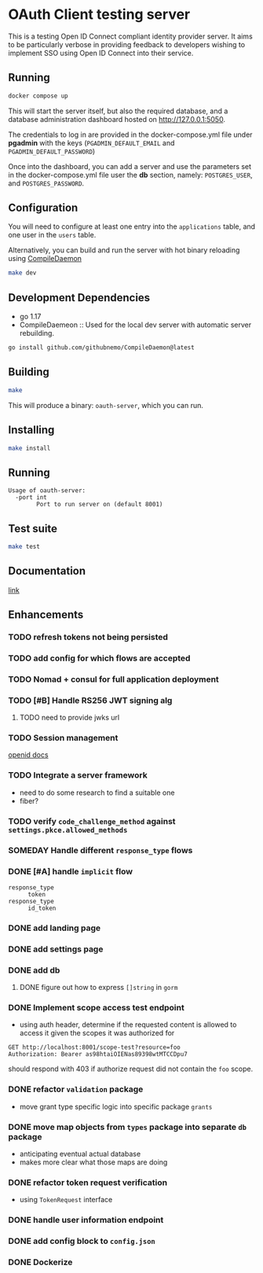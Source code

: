 * OAuth Client testing server
This is a testing Open ID Connect compliant identity provider server. It aims to be particularly verbose in providing feedback to developers wishing to implement SSO using Open ID Connect into their service.

** Running

#+BEGIN_SRC sh
docker compose up
#+END_SRC

This will start the server itself, but also the required database, and a database administration
dashboard hosted on http://127.0.0.1:5050.

The credentials to log in are provided in the docker-compose.yml file under *pgadmin* with the keys (~PGADMIN_DEFAULT_EMAIL~
and ~PGADMIN_DEFAULT_PASSWORD~)

Once into the dashboard, you can add a server and use the parameters set in the docker-compose.yml file user the
*db* section, namely: ~POSTGRES_USER~, and ~POSTGRES_PASSWORD~.

** Configuration
You will need to configure at least one entry into the ~applications~ table, and one user in the ~users~ table.

Alternatively, you can build and run the server with hot binary reloading using [[https://github.com/githubnemo/CompileDaemon][CompileDaemon]]
#+BEGIN_SRC sh
make dev
#+END_SRC

** Development Dependencies
- go 1.17
- CompileDaemeon :: Used for the local dev server with automatic server rebuilding.
#+BEGIN_SRC sh
go install github.com/githubnemo/CompileDaemon@latest
#+END_SRC

** Building
#+begin_src sh
make
#+end_src

This will produce a binary: =oauth-server=, which you can run.

** Installing
#+BEGIN_SRC sh
make install
#+END_SRC

** Running
#+begin_src
Usage of oauth-server:
  -port int
    	Port to run server on (default 8001)
#+end_src

** Test suite
#+BEGIN_SRC sh
make test
#+END_SRC

** Documentation
[[file:Docs.org][link]]

** Enhancements
*** TODO refresh tokens not being persisted
*** TODO add config for which flows are accepted
*** TODO Nomad + consul for full application deployment
*** TODO [#B] Handle RS256 JWT signing alg
**** TODO need to provide jwks url
*** TODO Session management
[[https://openid.net/specs/openid-connect-session-1_0.html][openid docs]]
*** TODO Integrate a server framework
- need to do some research to find a suitable one
- fiber?
*** TODO verify =code_challenge_method= against ~settings.pkce.allowed_methods~
*** SOMEDAY Handle different =response_type= flows
*** DONE [#A] handle ~implicit~ flow
- =response_type= :: ~token~
- =response_type= :: ~id_token~
*** DONE add landing page
*** DONE add settings page
*** DONE add db
**** DONE figure out how to express =[]string= in ~gorm~
*** DONE Implement scope access test endpoint
- using auth header, determine if the requested content is allowed to access it given the scopes it was authorized for
#+BEGIN_SRC restclient
GET http://localhost:8001/scope-test?resource=foo
Authorization: Bearer as98htaiOIENas89398wtMTCCDpu7
#+END_SRC

should respond with 403 if authorize request did not contain the ~foo~ scope.
*** DONE refactor =validation= package
- move grant type specific logic into specific package =grants=
*** DONE move map objects from =types= package into separate =db= package
- anticipating eventual actual database
- makes more clear what those maps are doing
*** DONE refactor token request verification
- using =TokenRequest= interface
*** DONE handle user information endpoint
*** DONE add config block to ~config.json~
*** DONE Dockerize
